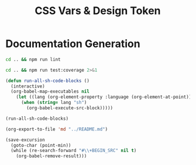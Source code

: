 #+title: CSS Vars & Design Token

* Documentation Generation

#+BEGIN_SRC sh :results output
cd .. && npm run lint
#+END_SRC


#+BEGIN_SRC sh :results output
cd .. && npm run test:coverage 2>&1
#+END_SRC


#+BEGIN_SRC emacs-lisp :results silent :exports code
(defun run-all-sh-code-blocks ()
  (interactive)
  (org-babel-map-executables nil
    (let ((lang (org-element-property :language (org-element-at-point))))
      (when (string= lang "sh")
        (org-babel-execute-src-block)))))

(run-all-sh-code-blocks)

(org-export-to-file 'md "../README.md")
#+END_SRC

#+BEGIN_SRC emacs-lisp :results silent :exports code
(save-excursion
  (goto-char (point-min))
  (while (re-search-forward "#\\+BEGIN_SRC" nil t)
    (org-babel-remove-result)))
#+END_SRC
